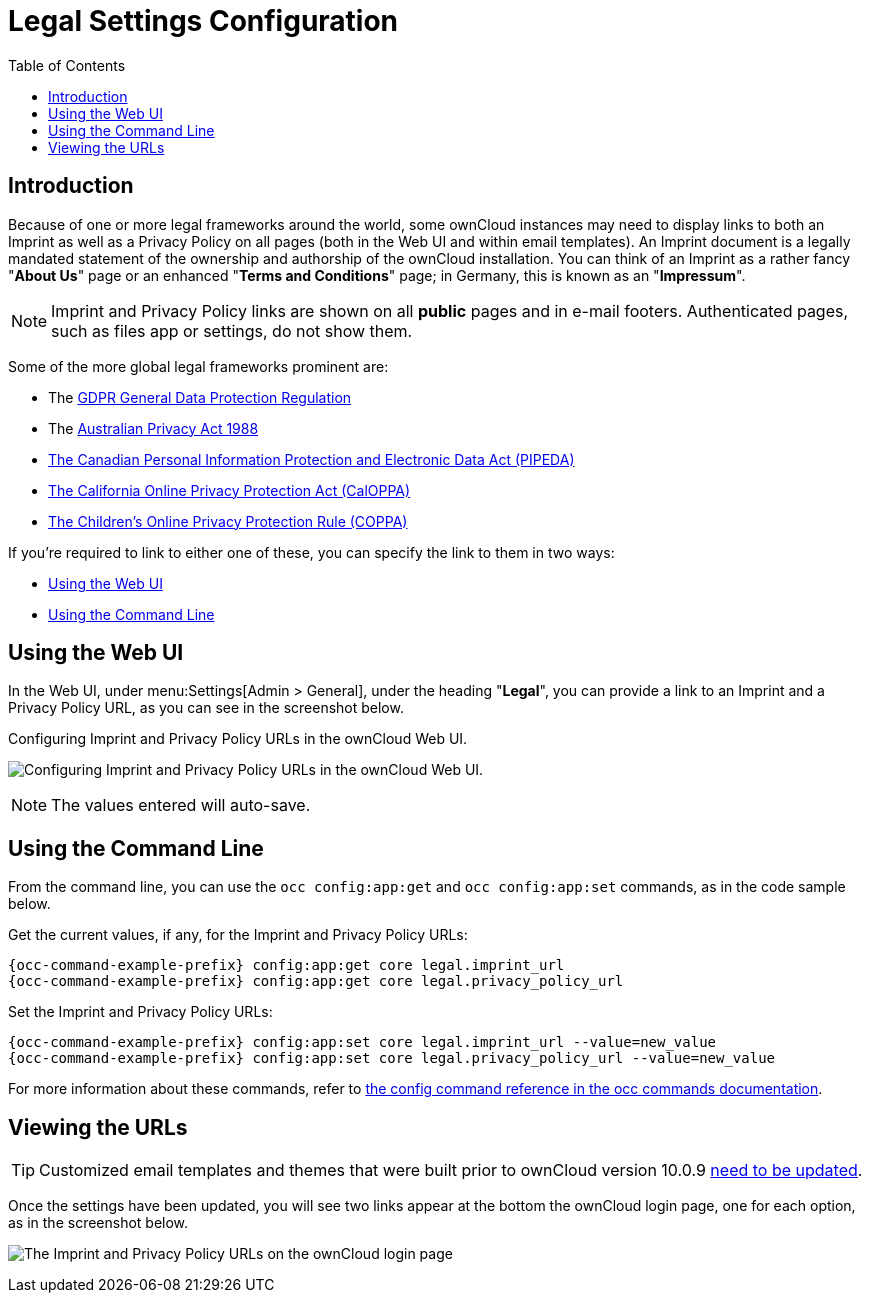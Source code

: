 = Legal Settings Configuration
:toc: right
:coppa-url: https://www.ftc.gov/enforcement/rules/rulemaking-regulatory-reform-proceedings/childrens-online-privacy-protection-rule
:caloppa-url: https://consumercal.org/about-cfc/cfc-education-foundation/california-online-privacy-protection-act-caloppa-3/
:pipeda-url: https://www.priv.gc.ca/en/privacy-topics/privacy-laws-in-canada/the-personal-information-protection-and-electronic-documents-act-pipeda/
:release-notes-imprint-and-privacy-url: https://doc.owncloud.com/docs/next/server_release_notes.html#new-options-to-display-imprint-and-privacy-policy

== Introduction

Because of one or more legal frameworks around the world, some ownCloud instances may need to display links to both an Imprint as well as a Privacy Policy on all pages (both in the Web UI and within email templates).
An Imprint document is a legally mandated statement of the ownership and authorship of the ownCloud installation.
You can think of an Imprint as a rather fancy "*About Us*" page or an enhanced "*Terms and Conditions*" page; in Germany, this is known as an "*Impressum*".

[NOTE]
====
Imprint and Privacy Policy links are shown on all *public* pages and in e-mail footers.
Authenticated pages, such as files app or settings, do not show them.
====

Some of the more global legal frameworks prominent are:

- The https://eur-lex.europa.eu/eli/reg/2016/679/oj[GDPR General Data Protection Regulation]
- The https://www.oaic.gov.au/privacy/the-privacy-act[Australian Privacy Act 1988]
- {pipeda-url}[The Canadian Personal Information Protection and Electronic Data Act (PIPEDA)]
- {caloppa-url}[The California Online Privacy Protection Act (CalOPPA)]
- {coppa-url}[The Children's Online Privacy Protection Rule (COPPA)]

If you're required to link to either one of these, you can specify the link to them in two ways:

- xref:using-the-web-ui[Using the Web UI]
- xref:using-the-command-line[Using the Command Line]

== Using the Web UI

In the Web UI, under menu:Settings[Admin > General], under the heading "*Legal*", you can provide a link to an Imprint and a Privacy Policy URL, as you can see in the screenshot below.

[#img-owncloud-webui-legal-urls-configuration]
.Configuring Imprint and Privacy Policy URLs in the ownCloud Web UI.
image:configuration/server/owncloud-webui-legal-urls-configuration.png[Configuring Imprint and Privacy Policy URLs in the ownCloud Web UI.]

NOTE: The values entered will auto-save.

== Using the Command Line

From the command line, you can use the `occ config:app:get` and `occ config:app:set` commands, as in the code sample below.

Get the current values, if any, for the Imprint and Privacy Policy URLs:
[source,bash,subs="attributes+"]
----
{occ-command-example-prefix} config:app:get core legal.imprint_url
{occ-command-example-prefix} config:app:get core legal.privacy_policy_url
----

Set the Imprint and Privacy Policy URLs:
[source,bash,subs="attributes+"]
----
{occ-command-example-prefix} config:app:set core legal.imprint_url --value=new_value
{occ-command-example-prefix} config:app:set core legal.privacy_policy_url --value=new_value
----

For more information about these commands, refer to xref:configuration/server/occ_command.adoc#config-commands[the config command reference in the occ commands documentation].

== Viewing the URLs

[TIP]
====
Customized email templates and themes that were built prior to ownCloud version 10.0.9 {release-notes-imprint-and-privacy-url}[need to be updated].
====

Once the settings have been updated, you will see two links appear at the bottom the ownCloud login page, one for each option, as in the screenshot below.

image:configuration/server/legal-settings/login-form-with-legal-settings-links.png[The Imprint and Privacy Policy URLs on the ownCloud login page]

